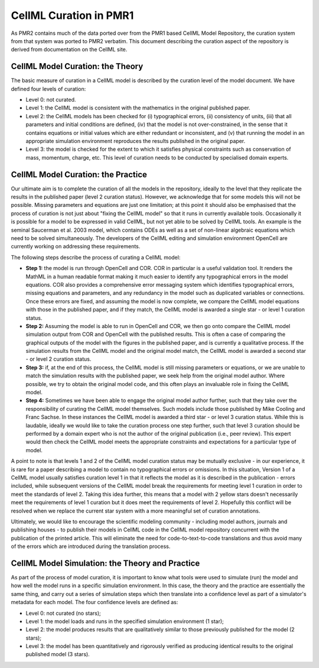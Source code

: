 ﻿.. _PMR-cellmlcuration:

=======================
CellML Curation in PMR1
=======================

As PMR2 contains much of the data ported over from the PMR1 based CellML Model Repository, the curation system from that system was ported to PMR2 verbatim. This document describing the curation aspect of the repository is derived from documentation on the CellML site.

CellML Model Curation: the Theory
=================================

The basic measure of curation in a CellML model is described by the curation level of the model document. We have defined four levels of curation:

* Level 0: not curated.
* Level 1: the CellML model is consistent with the mathematics in the original published paper.
* Level 2: the CellML models has been checked for (i) typographical errors, (ii) consistency of units, (iii) that all parameters and initial conditions are defined, (iv) that the model is not over-constrained, in the sense that it contains equations or initial values which are either redundant or inconsistent, and (v) that running the model in an appropriate simulation environment reproduces the results published in the original paper.
* Level 3: the model is checked for the extent to which it satisfies physical constraints such as conservation of mass, momentum, charge, etc. This level of curation needs to be conducted by specialised domain experts.

CellML Model Curation: the Practice
===================================

Our ultimate aim is to complete the curation of all the models in the repository, ideally to the level that they replicate the results in the published paper (level 2 curation status).  However, we acknowledge that for some models this will not be possible.  Missing parameters and equations are just one limitation; at this point it should also be emphasised that the process of curation is not just about "fixing the CellML model" so that it runs in currently available tools.  Occasionally it is possible for a model to be expressed in valid CellML, but not yet able to be solved by CellML tools. An example is the seminal Saucerman et al. 2003 model, which contains ODEs as well as a set of non-linear algebraic equations which need to be solved simultaneously. The developers of the CellML editing and simulation environment OpenCell are currently working on addressing these requirements.

The following steps describe the process of curating a CellML model:

* **Step 1:** the model is run through OpenCell and COR.  COR in particular is a useful validation tool.  It renders the MathML in a human readable format making it much easier to identify any typographical errors in the model equations.  COR also provides a comprehensive error messaging system which identifies typographical errors, missing equations and parameters, and any redundancy in the model such as duplicated variables or connections.  Once these errors are fixed, and assuming the model is now complete, we compare the CellML model equations with those in the published paper, and if they match, the CellML model is awarded a single star - or level 1 curation status.

* **Step 2:** Assuming the model is able to run in OpenCell and COR, we then go onto compare the CellML model simulation output from COR and OpenCell with the published results.  This is often a case of comparing the graphical outputs of the model with the figures in the published paper, and is currently a qualitative process.  If the simulation results from the CellML model and the original model match, the CellML model is awarded a second star - or level 2 curation status.

* **Step 3:** if, at the end of this process, the CellML model is still missing parameters or equations, or we are unable to match the simulation results with the published paper, we seek help from the original model author.  Where possible, we try to obtain the original model code, and this often plays an invaluable role in fixing the CellML model.  

* **Step 4:** Sometimes we have been able to engage the original model author further, such that they take over the responsibility of curating the CellML model themselves.  Such models include those published by Mike Cooling and Franc Sachse.  In these instances the CellML model is awarded a third star - or level 3 curation status.  While this is laudable, ideally we would like to take the curation process one step further, such that level 3 curation should be performed by a domain expert who is not the author of the original publication (i.e., peer review).  This expert would then check the CellML model meets the appropriate constraints and expectations for a particular type of model.

A point to note is that levels 1 and 2 of the CellML model curation status may be mutually exclusive - in our experience, it is rare for a paper describing a model to contain no typographical errors or omissions.  In this situation, Version 1 of a CellML model usually satisfies curation level 1 in that it reflects the model as it is described in the publication - errors included, while subsequent versions of the CellML model break the requirements for meeting level 1 curation in order to meet the standards of level 2.  Taking this idea further, this means that a model with 2 yellow stars doesn't necessarily meet the requirements of level 1 curation but it does meet the requirements of level 2.  Hopefully this conflict will be resolved when we replace the current star system with a more meaningful set of curation annotations.

Ultimately, we would like to encourage the scientific modeling community - including model authors, journals and publishing houses - to publish their models in CellML code in the CellML model repository concurrent with the publication of the printed article. This will eliminate the need for code-to-text-to-code translations and thus avoid many of the errors which are introduced during the translation process.

CellML Model Simulation: the Theory and Practice
================================================

As part of the process of model curation, it is important to know what tools were used to simulate (run) the model and how well the model runs in a specific simulation environment. In this case, the theory and the practice are essentially the same thing, and carry out a series of simulation steps which then translate into a confidence level as part of a simulator's metadata for each model. The four confidence levels are defined as:

* Level 0: not curated (no stars);
* Level 1: the model loads and runs in the specified simulation environment (1 star);
* Level 2: the model produces results that are qualitatively similar to those previously published for the model (2 stars);
* Level 3: the model has been quantitatively and rigorously verified as producing identical results to the original published model (3 stars).
